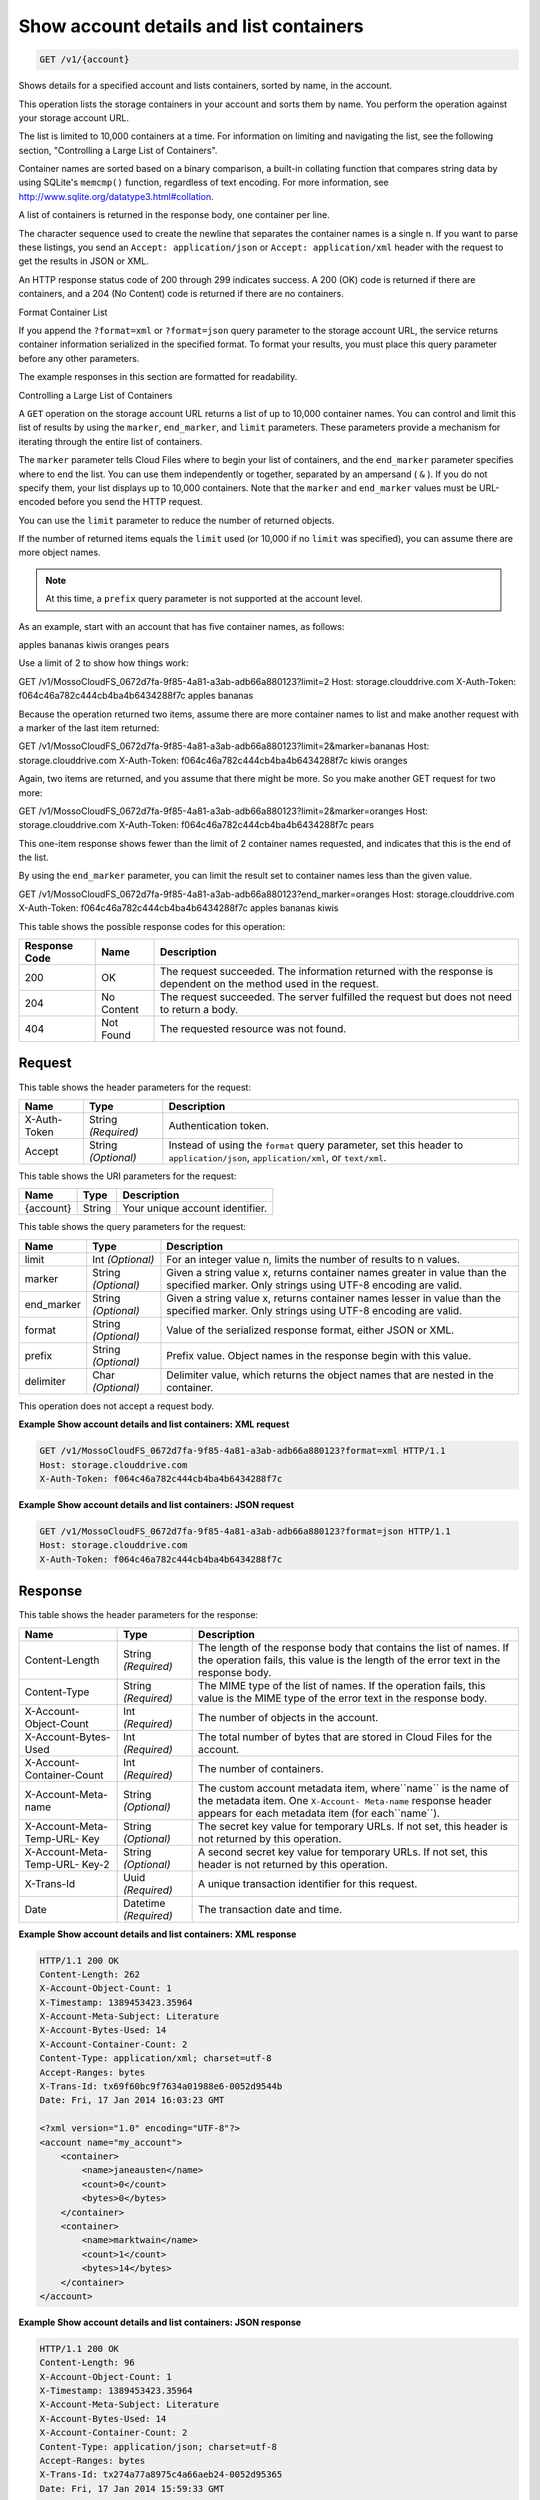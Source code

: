 
.. THIS OUTPUT IS GENERATED FROM THE WADL. DO NOT EDIT.

Show account details and list containers
^^^^^^^^^^^^^^^^^^^^^^^^^^^^^^^^^^^^^^^^^^^^^^^^^^^^^^^^^^^^^^^^^^^^^^^^^^^^^^^^

.. code::

    GET /v1/{account}

Shows details for a specified account and lists containers, sorted by name, in the account.

This operation lists the storage containers in your account and sorts them by name. You perform the operation against your storage account URL.

The list is limited to 10,000 containers at a time. For information on limiting and navigating the list, see the following section, "Controlling a Large List of Containers". 

Container names are sorted based on a binary comparison, a built-in collating function that compares string data by using SQLite's ``memcmp()`` function, regardless of text encoding. For more information, see `http://www.sqlite.org/datatype3.html#collation <http://www.sqlite.org/datatype3.html#collation>`__.

A list of containers is returned in the response body, one container per line. 

The character sequence used to create the newline that separates the container names is a single \n. If you want to parse these listings, you send an ``Accept: application/json`` or ``Accept: application/xml`` header with the request to get the results in JSON or XML.

An HTTP response status code of 200 through 299 indicates success. A 200 (OK) code is returned if there are containers, and a 204 (No Content) code is returned if there are no containers.

Format Container List

If you append the ``?format=xml`` or ``?format=json`` query parameter to the storage account URL, the service returns container information serialized in the specified format. To format your results, you must place this query parameter before any other parameters. 

The example responses in this section are formatted for readability. 

Controlling a Large List of Containers

A ``GET`` operation on the storage account URL returns a list of up to 10,000 container names. You can control and limit this list of results by using the ``marker``, ``end_marker``, and ``limit`` parameters. These parameters provide a mechanism for iterating through the entire list of containers. 

The ``marker`` parameter tells Cloud Files where to begin your list of containers, and the ``end_marker`` parameter specifies where to end the list. You can use them independently or together, separated by an ampersand ( ``&`` ). If you do not specify them, your list displays up to 10,000 containers. Note that the ``marker`` and ``end_marker`` values must be URL-encoded before you send the HTTP request.

You can use the ``limit`` parameter to reduce the number of returned objects. 

If the number of returned items equals the ``limit`` used (or 10,000 if no ``limit`` was specified), you can assume there are more object names.

.. note::
   At this time, a ``prefix`` query parameter is not supported at the account level.
   
   

As an example, start with an account that has five container names, as follows:

apples bananas kiwis oranges pears

Use a limit of 2 to show how things work:

GET /v1/MossoCloudFS_0672d7fa-9f85-4a81-a3ab-adb66a880123?limit=2 Host: storage.clouddrive.com X-Auth-Token: f064c46a782c444cb4ba4b6434288f7c apples bananas

Because the operation returned two items, assume there are more container names to list and make another request with a marker of the last item returned:

GET /v1/MossoCloudFS_0672d7fa-9f85-4a81-a3ab-adb66a880123?limit=2&marker=bananas Host: storage.clouddrive.com X-Auth-Token: f064c46a782c444cb4ba4b6434288f7c kiwis oranges

Again, two items are returned, and you assume that there might be more. So you make another GET request for two more:

GET /v1/MossoCloudFS_0672d7fa-9f85-4a81-a3ab-adb66a880123?limit=2&marker=oranges Host: storage.clouddrive.com X-Auth-Token: f064c46a782c444cb4ba4b6434288f7c pears

This one-item response shows fewer than the limit of 2 container names requested, and indicates that this is the end of the list.

By using the ``end_marker`` parameter, you can limit the result set to container names less than the given value.

GET /v1/MossoCloudFS_0672d7fa-9f85-4a81-a3ab-adb66a880123?end_marker=oranges Host: storage.clouddrive.com X-Auth-Token: f064c46a782c444cb4ba4b6434288f7c apples bananas kiwis



This table shows the possible response codes for this operation:


+--------------------------+-------------------------+-------------------------+
|Response Code             |Name                     |Description              |
+==========================+=========================+=========================+
|200                       |OK                       |The request succeeded.   |
|                          |                         |The information returned |
|                          |                         |with the response is     |
|                          |                         |dependent on the method  |
|                          |                         |used in the request.     |
+--------------------------+-------------------------+-------------------------+
|204                       |No Content               |The request succeeded.   |
|                          |                         |The server fulfilled the |
|                          |                         |request but does not     |
|                          |                         |need to return a body.   |
+--------------------------+-------------------------+-------------------------+
|404                       |Not Found                |The requested resource   |
|                          |                         |was not found.           |
+--------------------------+-------------------------+-------------------------+


Request
""""""""""""""""


This table shows the header parameters for the request:

+--------------------------+-------------------------+-------------------------+
|Name                      |Type                     |Description              |
+==========================+=========================+=========================+
|X-Auth-Token              |String *(Required)*      |Authentication token.    |
+--------------------------+-------------------------+-------------------------+
|Accept                    |String *(Optional)*      |Instead of using the     |
|                          |                         |``format`` query         |
|                          |                         |parameter, set this      |
|                          |                         |header to                |
|                          |                         |``application/json``,    |
|                          |                         |``application/xml``, or  |
|                          |                         |``text/xml``.            |
+--------------------------+-------------------------+-------------------------+




This table shows the URI parameters for the request:

+--------------------------+-------------------------+-------------------------+
|Name                      |Type                     |Description              |
+==========================+=========================+=========================+
|{account}                 |String                   |Your unique account      |
|                          |                         |identifier.              |
+--------------------------+-------------------------+-------------------------+



This table shows the query parameters for the request:

+--------------------------+-------------------------+-------------------------+
|Name                      |Type                     |Description              |
+==========================+=========================+=========================+
|limit                     |Int *(Optional)*         |For an integer value n,  |
|                          |                         |limits the number of     |
|                          |                         |results to n values.     |
+--------------------------+-------------------------+-------------------------+
|marker                    |String *(Optional)*      |Given a string value x,  |
|                          |                         |returns container names  |
|                          |                         |greater in value than    |
|                          |                         |the specified marker.    |
|                          |                         |Only strings using UTF-8 |
|                          |                         |encoding are valid.      |
+--------------------------+-------------------------+-------------------------+
|end_marker                |String *(Optional)*      |Given a string value x,  |
|                          |                         |returns container names  |
|                          |                         |lesser in value than the |
|                          |                         |specified marker. Only   |
|                          |                         |strings using UTF-8      |
|                          |                         |encoding are valid.      |
+--------------------------+-------------------------+-------------------------+
|format                    |String *(Optional)*      |Value of the serialized  |
|                          |                         |response format, either  |
|                          |                         |JSON or XML.             |
+--------------------------+-------------------------+-------------------------+
|prefix                    |String *(Optional)*      |Prefix value. Object     |
|                          |                         |names in the response    |
|                          |                         |begin with this value.   |
+--------------------------+-------------------------+-------------------------+
|delimiter                 |Char *(Optional)*        |Delimiter value, which   |
|                          |                         |returns the object names |
|                          |                         |that are nested in the   |
|                          |                         |container.               |
+--------------------------+-------------------------+-------------------------+




This operation does not accept a request body.




**Example Show account details and list containers: XML request**


.. code::

    GET /v1/MossoCloudFS_0672d7fa-9f85-4a81-a3ab-adb66a880123?format=xml HTTP/1.1
    Host: storage.clouddrive.com
    X-Auth-Token: f064c46a782c444cb4ba4b6434288f7c


**Example Show account details and list containers: JSON request**


.. code::

    GET /v1/MossoCloudFS_0672d7fa-9f85-4a81-a3ab-adb66a880123?format=json HTTP/1.1
    Host: storage.clouddrive.com
    X-Auth-Token: f064c46a782c444cb4ba4b6434288f7c


Response
""""""""""""""""


This table shows the header parameters for the response:

+--------------------------+-------------------------+-------------------------+
|Name                      |Type                     |Description              |
+==========================+=========================+=========================+
|Content-Length            |String *(Required)*      |The length of the        |
|                          |                         |response body that       |
|                          |                         |contains the list of     |
|                          |                         |names. If the operation  |
|                          |                         |fails, this value is the |
|                          |                         |length of the error text |
|                          |                         |in the response body.    |
+--------------------------+-------------------------+-------------------------+
|Content-Type              |String *(Required)*      |The MIME type of the     |
|                          |                         |list of names. If the    |
|                          |                         |operation fails, this    |
|                          |                         |value is the MIME type   |
|                          |                         |of the error text in the |
|                          |                         |response body.           |
+--------------------------+-------------------------+-------------------------+
|X-Account-Object-Count    |Int *(Required)*         |The number of objects in |
|                          |                         |the account.             |
+--------------------------+-------------------------+-------------------------+
|X-Account-Bytes-Used      |Int *(Required)*         |The total number of      |
|                          |                         |bytes that are stored in |
|                          |                         |Cloud Files for the      |
|                          |                         |account.                 |
+--------------------------+-------------------------+-------------------------+
|X-Account-Container-Count |Int *(Required)*         |The number of containers.|
+--------------------------+-------------------------+-------------------------+
|X-Account-Meta-name       |String *(Optional)*      |The custom account       |
|                          |                         |metadata item,           |
|                          |                         |where``name`` is the     |
|                          |                         |name of the metadata     |
|                          |                         |item. One ``X-Account-   |
|                          |                         |Meta-name`` response     |
|                          |                         |header appears for each  |
|                          |                         |metadata item (for       |
|                          |                         |each``name``).           |
+--------------------------+-------------------------+-------------------------+
|X-Account-Meta-Temp-URL-  |String *(Optional)*      |The secret key value for |
|Key                       |                         |temporary URLs. If not   |
|                          |                         |set, this header is not  |
|                          |                         |returned by this         |
|                          |                         |operation.               |
+--------------------------+-------------------------+-------------------------+
|X-Account-Meta-Temp-URL-  |String *(Optional)*      |A second secret key      |
|Key-2                     |                         |value for temporary      |
|                          |                         |URLs. If not set, this   |
|                          |                         |header is not returned   |
|                          |                         |by this operation.       |
+--------------------------+-------------------------+-------------------------+
|X-Trans-Id                |Uuid *(Required)*        |A unique transaction     |
|                          |                         |identifier for this      |
|                          |                         |request.                 |
+--------------------------+-------------------------+-------------------------+
|Date                      |Datetime *(Required)*    |The transaction date and |
|                          |                         |time.                    |
+--------------------------+-------------------------+-------------------------+







**Example Show account details and list containers: XML response**


.. code::

    HTTP/1.1 200 OK
    Content-Length: 262
    X-Account-Object-Count: 1
    X-Timestamp: 1389453423.35964
    X-Account-Meta-Subject: Literature
    X-Account-Bytes-Used: 14
    X-Account-Container-Count: 2
    Content-Type: application/xml; charset=utf-8
    Accept-Ranges: bytes
    X-Trans-Id: tx69f60bc9f7634a01988e6-0052d9544b
    Date: Fri, 17 Jan 2014 16:03:23 GMT
    
    <?xml version="1.0" encoding="UTF-8"?>
    <account name="my_account">
        <container>
            <name>janeausten</name>
            <count>0</count>
            <bytes>0</bytes>
        </container>
        <container>
            <name>marktwain</name>
            <count>1</count>
            <bytes>14</bytes>
        </container>
    </account>


**Example Show account details and list containers: JSON response**


.. code::

    HTTP/1.1 200 OK
    Content-Length: 96
    X-Account-Object-Count: 1
    X-Timestamp: 1389453423.35964
    X-Account-Meta-Subject: Literature
    X-Account-Bytes-Used: 14
    X-Account-Container-Count: 2
    Content-Type: application/json; charset=utf-8
    Accept-Ranges: bytes
    X-Trans-Id: tx274a77a8975c4a66aeb24-0052d95365
    Date: Fri, 17 Jan 2014 15:59:33 GMT
    
    [
       {
         "count": 0,
         "bytes": 0,
         "name": "janeausten"
       },
       {
         "count": 1,
         "bytes": 14,
         "name": "marktwain"
       }
    ]


